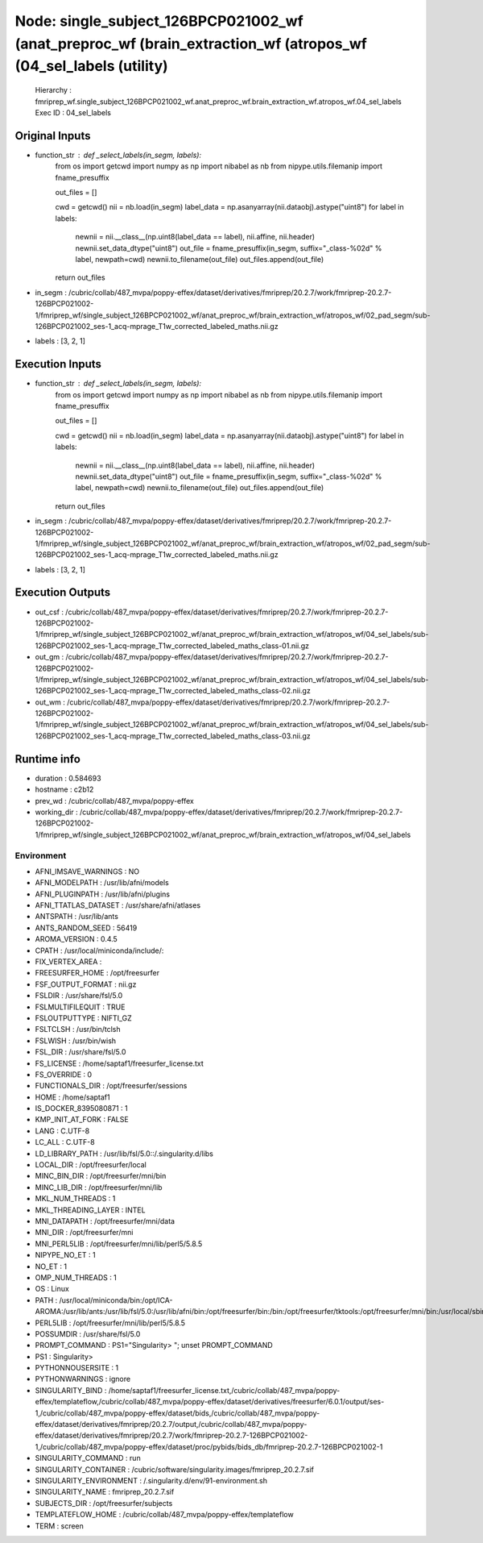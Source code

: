 Node: single_subject_126BPCP021002_wf (anat_preproc_wf (brain_extraction_wf (atropos_wf (04_sel_labels (utility)
================================================================================================================


 Hierarchy : fmriprep_wf.single_subject_126BPCP021002_wf.anat_preproc_wf.brain_extraction_wf.atropos_wf.04_sel_labels
 Exec ID : 04_sel_labels


Original Inputs
---------------


* function_str : def _select_labels(in_segm, labels):
    from os import getcwd
    import numpy as np
    import nibabel as nb
    from nipype.utils.filemanip import fname_presuffix

    out_files = []

    cwd = getcwd()
    nii = nb.load(in_segm)
    label_data = np.asanyarray(nii.dataobj).astype("uint8")
    for label in labels:
        newnii = nii.__class__(np.uint8(label_data == label), nii.affine, nii.header)
        newnii.set_data_dtype("uint8")
        out_file = fname_presuffix(in_segm, suffix="_class-%02d" % label, newpath=cwd)
        newnii.to_filename(out_file)
        out_files.append(out_file)
    return out_files

* in_segm : /cubric/collab/487_mvpa/poppy-effex/dataset/derivatives/fmriprep/20.2.7/work/fmriprep-20.2.7-126BPCP021002-1/fmriprep_wf/single_subject_126BPCP021002_wf/anat_preproc_wf/brain_extraction_wf/atropos_wf/02_pad_segm/sub-126BPCP021002_ses-1_acq-mprage_T1w_corrected_labeled_maths.nii.gz
* labels : [3, 2, 1]


Execution Inputs
----------------


* function_str : def _select_labels(in_segm, labels):
    from os import getcwd
    import numpy as np
    import nibabel as nb
    from nipype.utils.filemanip import fname_presuffix

    out_files = []

    cwd = getcwd()
    nii = nb.load(in_segm)
    label_data = np.asanyarray(nii.dataobj).astype("uint8")
    for label in labels:
        newnii = nii.__class__(np.uint8(label_data == label), nii.affine, nii.header)
        newnii.set_data_dtype("uint8")
        out_file = fname_presuffix(in_segm, suffix="_class-%02d" % label, newpath=cwd)
        newnii.to_filename(out_file)
        out_files.append(out_file)
    return out_files

* in_segm : /cubric/collab/487_mvpa/poppy-effex/dataset/derivatives/fmriprep/20.2.7/work/fmriprep-20.2.7-126BPCP021002-1/fmriprep_wf/single_subject_126BPCP021002_wf/anat_preproc_wf/brain_extraction_wf/atropos_wf/02_pad_segm/sub-126BPCP021002_ses-1_acq-mprage_T1w_corrected_labeled_maths.nii.gz
* labels : [3, 2, 1]


Execution Outputs
-----------------


* out_csf : /cubric/collab/487_mvpa/poppy-effex/dataset/derivatives/fmriprep/20.2.7/work/fmriprep-20.2.7-126BPCP021002-1/fmriprep_wf/single_subject_126BPCP021002_wf/anat_preproc_wf/brain_extraction_wf/atropos_wf/04_sel_labels/sub-126BPCP021002_ses-1_acq-mprage_T1w_corrected_labeled_maths_class-01.nii.gz
* out_gm : /cubric/collab/487_mvpa/poppy-effex/dataset/derivatives/fmriprep/20.2.7/work/fmriprep-20.2.7-126BPCP021002-1/fmriprep_wf/single_subject_126BPCP021002_wf/anat_preproc_wf/brain_extraction_wf/atropos_wf/04_sel_labels/sub-126BPCP021002_ses-1_acq-mprage_T1w_corrected_labeled_maths_class-02.nii.gz
* out_wm : /cubric/collab/487_mvpa/poppy-effex/dataset/derivatives/fmriprep/20.2.7/work/fmriprep-20.2.7-126BPCP021002-1/fmriprep_wf/single_subject_126BPCP021002_wf/anat_preproc_wf/brain_extraction_wf/atropos_wf/04_sel_labels/sub-126BPCP021002_ses-1_acq-mprage_T1w_corrected_labeled_maths_class-03.nii.gz


Runtime info
------------


* duration : 0.584693
* hostname : c2b12
* prev_wd : /cubric/collab/487_mvpa/poppy-effex
* working_dir : /cubric/collab/487_mvpa/poppy-effex/dataset/derivatives/fmriprep/20.2.7/work/fmriprep-20.2.7-126BPCP021002-1/fmriprep_wf/single_subject_126BPCP021002_wf/anat_preproc_wf/brain_extraction_wf/atropos_wf/04_sel_labels


Environment
~~~~~~~~~~~


* AFNI_IMSAVE_WARNINGS : NO
* AFNI_MODELPATH : /usr/lib/afni/models
* AFNI_PLUGINPATH : /usr/lib/afni/plugins
* AFNI_TTATLAS_DATASET : /usr/share/afni/atlases
* ANTSPATH : /usr/lib/ants
* ANTS_RANDOM_SEED : 56419
* AROMA_VERSION : 0.4.5
* CPATH : /usr/local/miniconda/include/:
* FIX_VERTEX_AREA : 
* FREESURFER_HOME : /opt/freesurfer
* FSF_OUTPUT_FORMAT : nii.gz
* FSLDIR : /usr/share/fsl/5.0
* FSLMULTIFILEQUIT : TRUE
* FSLOUTPUTTYPE : NIFTI_GZ
* FSLTCLSH : /usr/bin/tclsh
* FSLWISH : /usr/bin/wish
* FSL_DIR : /usr/share/fsl/5.0
* FS_LICENSE : /home/saptaf1/freesurfer_license.txt
* FS_OVERRIDE : 0
* FUNCTIONALS_DIR : /opt/freesurfer/sessions
* HOME : /home/saptaf1
* IS_DOCKER_8395080871 : 1
* KMP_INIT_AT_FORK : FALSE
* LANG : C.UTF-8
* LC_ALL : C.UTF-8
* LD_LIBRARY_PATH : /usr/lib/fsl/5.0::/.singularity.d/libs
* LOCAL_DIR : /opt/freesurfer/local
* MINC_BIN_DIR : /opt/freesurfer/mni/bin
* MINC_LIB_DIR : /opt/freesurfer/mni/lib
* MKL_NUM_THREADS : 1
* MKL_THREADING_LAYER : INTEL
* MNI_DATAPATH : /opt/freesurfer/mni/data
* MNI_DIR : /opt/freesurfer/mni
* MNI_PERL5LIB : /opt/freesurfer/mni/lib/perl5/5.8.5
* NIPYPE_NO_ET : 1
* NO_ET : 1
* OMP_NUM_THREADS : 1
* OS : Linux
* PATH : /usr/local/miniconda/bin:/opt/ICA-AROMA:/usr/lib/ants:/usr/lib/fsl/5.0:/usr/lib/afni/bin:/opt/freesurfer/bin:/bin:/opt/freesurfer/tktools:/opt/freesurfer/mni/bin:/usr/local/sbin:/usr/local/bin:/usr/sbin:/usr/bin:/sbin:/bin
* PERL5LIB : /opt/freesurfer/mni/lib/perl5/5.8.5
* POSSUMDIR : /usr/share/fsl/5.0
* PROMPT_COMMAND : PS1="Singularity> "; unset PROMPT_COMMAND
* PS1 : Singularity> 
* PYTHONNOUSERSITE : 1
* PYTHONWARNINGS : ignore
* SINGULARITY_BIND : /home/saptaf1/freesurfer_license.txt,/cubric/collab/487_mvpa/poppy-effex/templateflow,/cubric/collab/487_mvpa/poppy-effex/dataset/derivatives/freesurfer/6.0.1/output/ses-1,/cubric/collab/487_mvpa/poppy-effex/dataset/bids,/cubric/collab/487_mvpa/poppy-effex/dataset/derivatives/fmriprep/20.2.7/output,/cubric/collab/487_mvpa/poppy-effex/dataset/derivatives/fmriprep/20.2.7/work/fmriprep-20.2.7-126BPCP021002-1,/cubric/collab/487_mvpa/poppy-effex/dataset/proc/pybids/bids_db/fmriprep-20.2.7-126BPCP021002-1
* SINGULARITY_COMMAND : run
* SINGULARITY_CONTAINER : /cubric/software/singularity.images/fmriprep_20.2.7.sif
* SINGULARITY_ENVIRONMENT : /.singularity.d/env/91-environment.sh
* SINGULARITY_NAME : fmriprep_20.2.7.sif
* SUBJECTS_DIR : /opt/freesurfer/subjects
* TEMPLATEFLOW_HOME : /cubric/collab/487_mvpa/poppy-effex/templateflow
* TERM : screen


